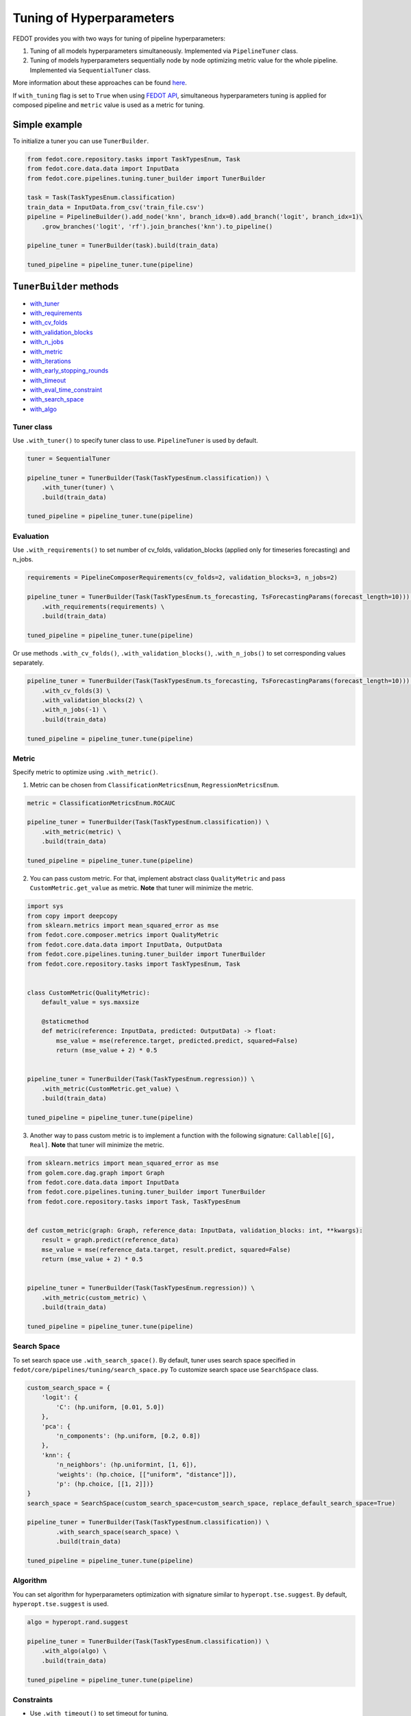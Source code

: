 Tuning of Hyperparameters
=========================
FEDOT provides you with two ways for tuning of pipeline hyperparameters:

1. Tuning of all models hyperparameters simultaneously. Implemented via ``PipelineTuner`` class.

2. Tuning of models hyperparameters sequentially node by node optimizing metric value for the whole pipeline. Implemented via ``SequentialTuner`` class.

More information about these approaches can be found
`here <https://towardsdatascience.com/hyperparameters-tuning-for-machine-learning-model-ensembles-8051782b538b>`_.

If ``with_tuning`` flag is set to ``True`` when using `FEDOT API`_, simultaneous hyperparameters tuning is applied for composed pipeline and ``metric`` value is used as a metric for tuning.

Simple example
~~~~~~~~~~~~~~

To initialize a tuner you can use ``TunerBuilder``.

.. code-block:: python

    from fedot.core.repository.tasks import TaskTypesEnum, Task
    from fedot.core.data.data import InputData
    from fedot.core.pipelines.tuning.tuner_builder import TunerBuilder

    task = Task(TaskTypesEnum.classification)
    train_data = InputData.from_csv('train_file.csv')
    pipeline = PipelineBuilder().add_node('knn', branch_idx=0).add_branch('logit', branch_idx=1)\
        .grow_branches('logit', 'rf').join_branches('knn').to_pipeline()

    pipeline_tuner = TunerBuilder(task).build(train_data)

    tuned_pipeline = pipeline_tuner.tune(pipeline)

``TunerBuilder`` methods
~~~~~~~~~~~~~~~~~~~~~~~~

* with_tuner_
* with_requirements_
* with_cv_folds_
* with_validation_blocks_
* with_n_jobs_
* with_metric_
* with_iterations_
* with_early_stopping_rounds_
* with_timeout_
* with_eval_time_constraint_
* with_search_space_
* with_algo_

Tuner class
-----------

.. _with_tuner:

Use ``.with_tuner()`` to specify tuner class to use. ``PipelineTuner`` is used by default.

.. code-block:: python

    tuner = SequentialTuner

    pipeline_tuner = TunerBuilder(Task(TaskTypesEnum.classification)) \
        .with_tuner(tuner) \
        .build(train_data)

    tuned_pipeline = pipeline_tuner.tune(pipeline)

Evaluation
----------

.. _with_requirements:

Use ``.with_requirements()`` to set number of cv_folds, validation_blocks (applied only for timeseries forecasting) and n_jobs.

.. code-block:: python

    requirements = PipelineComposerRequirements(cv_folds=2, validation_blocks=3, n_jobs=2)

    pipeline_tuner = TunerBuilder(Task(TaskTypesEnum.ts_forecasting, TsForecastingParams(forecast_length=10))) \
        .with_requirements(requirements) \
        .build(train_data)

    tuned_pipeline = pipeline_tuner.tune(pipeline)

.. _with_cv_folds:

.. _with_validation_blocks:

.. _with_n_jobs:

Or use methods ``.with_cv_folds()``, ``.with_validation_blocks()``, ``.with_n_jobs()`` to set corresponding values separately.

.. code-block:: python

    pipeline_tuner = TunerBuilder(Task(TaskTypesEnum.ts_forecasting, TsForecastingParams(forecast_length=10))) \
        .with_cv_folds(3) \
        .with_validation_blocks(2) \
        .with_n_jobs(-1) \
        .build(train_data)

    tuned_pipeline = pipeline_tuner.tune(pipeline)

Metric
------

.. _with_metric:

Specify metric to optimize using ``.with_metric()``.

1. Metric can be chosen from ``ClassificationMetricsEnum``, ``RegressionMetricsEnum``.

.. code-block:: python

    metric = ClassificationMetricsEnum.ROCAUC

    pipeline_tuner = TunerBuilder(Task(TaskTypesEnum.classification)) \
        .with_metric(metric) \
        .build(train_data)

    tuned_pipeline = pipeline_tuner.tune(pipeline)

2. You can pass custom metric. For that, implement abstract class ``QualityMetric`` and pass ``CustomMetric.get_value`` as metric. **Note** that tuner will minimize the metric.

.. code-block:: python

    import sys
    from copy import deepcopy
    from sklearn.metrics import mean_squared_error as mse
    from fedot.core.composer.metrics import QualityMetric
    from fedot.core.data.data import InputData, OutputData
    from fedot.core.pipelines.tuning.tuner_builder import TunerBuilder
    from fedot.core.repository.tasks import TaskTypesEnum, Task


    class CustomMetric(QualityMetric):
        default_value = sys.maxsize

        @staticmethod
        def metric(reference: InputData, predicted: OutputData) -> float:
            mse_value = mse(reference.target, predicted.predict, squared=False)
            return (mse_value + 2) * 0.5


    pipeline_tuner = TunerBuilder(Task(TaskTypesEnum.regression)) \
        .with_metric(CustomMetric.get_value) \
        .build(train_data)

    tuned_pipeline = pipeline_tuner.tune(pipeline)

3. Another way to pass custom metric is to implement a function with the following signature: ``Callable[[G], Real]``. **Note** that tuner will minimize the metric.

.. code-block:: python

    from sklearn.metrics import mean_squared_error as mse
    from golem.core.dag.graph import Graph
    from fedot.core.data.data import InputData
    from fedot.core.pipelines.tuning.tuner_builder import TunerBuilder
    from fedot.core.repository.tasks import Task, TaskTypesEnum


    def custom_metric(graph: Graph, reference_data: InputData, validation_blocks: int, **kwargs):
        result = graph.predict(reference_data)
        mse_value = mse(reference_data.target, result.predict, squared=False)
        return (mse_value + 2) * 0.5


    pipeline_tuner = TunerBuilder(Task(TaskTypesEnum.regression)) \
        .with_metric(custom_metric) \
        .build(train_data)

    tuned_pipeline = pipeline_tuner.tune(pipeline)

Search Space
------------

.. _with_search_space:

To set search space use ``.with_search_space()``. By default, tuner uses search space specified in ``fedot/core/pipelines/tuning/search_space.py``
To customize search space use ``SearchSpace`` class.

.. code-block:: python

    custom_search_space = {
        'logit': {
            'C': (hp.uniform, [0.01, 5.0])
        },
        'pca': {
            'n_components': (hp.uniform, [0.2, 0.8])
        },
        'knn': {
            'n_neighbors': (hp.uniformint, [1, 6]),
            'weights': (hp.choice, [["uniform", "distance"]]),
            'p': (hp.choice, [[1, 2]])}
    }
    search_space = SearchSpace(custom_search_space=custom_search_space, replace_default_search_space=True)

    pipeline_tuner = TunerBuilder(Task(TaskTypesEnum.classification)) \
            .with_search_space(search_space) \
            .build(train_data)

    tuned_pipeline = pipeline_tuner.tune(pipeline)

Algorithm
---------

.. _with_algo:

You can set algorithm for hyperparameters optimization with signature similar to ``hyperopt.tse.suggest``.
By default, ``hyperopt.tse.suggest`` is used.

.. code-block:: python

    algo = hyperopt.rand.suggest

    pipeline_tuner = TunerBuilder(Task(TaskTypesEnum.classification)) \
        .with_algo(algo) \
        .build(train_data)

    tuned_pipeline = pipeline_tuner.tune(pipeline)

Constraints
-----------

.. _with_timeout:

* Use ``.with_timeout()`` to set timeout for tuning.

.. _with_iterations:

* Use ``.with_iterations()`` to set maximal number of tuning iterations.

.. _with_early_stopping_rounds:

* Use ``.with_early_stopping_rounds()`` to specify after what number of iterations without metric improvement tuning will be stopped.

.. _with_eval_time_constraint:

* Use ``.with_eval_time_constraint()`` to set  time constraint for pipeline fitting while it's evaluation.

.. code-block:: python

    timeout = datetime.timedelta(minutes=1)

    iterations = 500

    early_stopping_rounds = 50

    eval_time_constraint = datetime.timedelta(seconds=30)

    pipeline_tuner = TunerBuilder(task) \
        .with_timeout(timeout) \
        .with_iterations(iterations) \
        .with_early_stopping_rounds(early_stopping_rounds) \
        .with_eval_time_constraint(eval_time_constraint) \
        .build(input_data)

    tuned_pipeline = pipeline_tuner.tune(pipeline)

Examples
~~~~~~~~

Tuning all hyperparameters simultaniously
-----------------------------------------

.. code-block:: python

    import datetime
    import hyperopt
    from hyperopt import hp
    from fedot.core.pipelines.pipeline_composer_requirements import PipelineComposerRequirements
    from fedot.core.data.data import InputData
    from fedot.core.pipelines.pipeline_builder import PipelineBuilder
    from fedot.core.pipelines.tuning.search_space import SearchSpace
    from fedot.core.pipelines.tuning.tuner_builder import TunerBuilder
    from fedot.core.pipelines.tuning.unified import PipelineTuner
    from fedot.core.repository.quality_metrics_repository import ClassificationMetricsEnum
    from fedot.core.repository.tasks import TaskTypesEnum, Task

    task = Task(TaskTypesEnum.classification)

    tuner = PipelineTuner

    requirements = PipelineComposerRequirements(cv_folds=2, n_jobs=2)

    metric = ClassificationMetricsEnum.ROCAUC

    iterations = 500

    early_stopping_rounds = 50

    timeout = datetime.timedelta(minutes=1)

    eval_time_constraint = datetime.timedelta(seconds=30)

    custom_search_space = {
        'logit': {
            'C': (hp.uniform, [0.01, 5.0])
        },
        'knn': {
            'n_neighbors': (hp.uniformint, [1, 6]),
            'weights': (hp.choice, [["uniform", "distance"]]),
            'p': (hp.choice, [[1, 2]])}
    }
    search_space = SearchSpace(custom_search_space=custom_search_space, replace_default_search_space=True)

    algo = hyperopt.rand.suggest

    train_data = InputData.from_csv('train_file.csv')

    pipeline = PipelineBuilder().add_node('knn', branch_idx=0).add_branch('logit', branch_idx=1) \
        .grow_branches('logit', 'rf').join_branches('knn').to_pipeline()

    pipeline_tuner = TunerBuilder(task) \
        .with_tuner(tuner) \
        .with_requirements(requirements) \
        .with_metric(metric) \
        .with_iterations(iterations) \
        .with_early_stopping_rounds(early_stopping_rounds) \
        .with_timeout(timeout) \
        .with_search_space(search_space) \
        .with_algo(algo) \
        .with_eval_time_constraint(eval_time_constraint) \
        .build(train_data)

    tuned_pipeline = pipeline_tuner.tune(pipeline)

    tuned_pipeline.print_structure()

Tuned pipeline structure:

.. code-block:: python

    Pipeline structure:
    {'depth': 3, 'length': 5, 'nodes': [knn, logit, knn, rf, logit]}
    knn - {'n_neighbors': 3, 'p': 2, 'weights': 'uniform'}
    logit - {'C': 4.564184562288343}
    knn - {'n_neighbors': 6, 'p': 2, 'weights': 'uniform'}
    rf - {'n_jobs': 1, 'bootstrap': True, 'criterion': 'entropy', 'max_features': 0.46348491415788157, 'min_samples_leaf': 11, 'min_samples_split': 2, 'n_estimators': 100}
    logit - {'C': 3.056080157518786}

Sequential tuning
-----------------

.. code-block:: python

    import datetime
    from fedot.core.data.data import InputData
    from fedot.core.pipelines.pipeline_builder import PipelineBuilder
    from fedot.core.pipelines.tuning.sequential import SequentialTuner
    from fedot.core.pipelines.tuning.tuner_builder import TunerBuilder
    from fedot.core.repository.quality_metrics_repository import RegressionMetricsEnum
    from fedot.core.repository.tasks import TaskTypesEnum, Task, TsForecastingParams

    task = Task(TaskTypesEnum.ts_forecasting, TsForecastingParams(forecast_length=10))

    tuner = SequentialTuner

    cv_folds = 3

    validation_blocks = 4

    metric = RegressionMetricsEnum.RMSE

    iterations = 1000

    early_stopping_rounds = 50

    timeout = datetime.timedelta(minutes=1)

    train_data = InputData.from_csv_time_series(file_path='train_file.csv',
                                                task=task,
                                                target_column='target_name')

    pipeline = PipelineBuilder() \
        .add_sequence('locf', branch_idx=0) \
        .add_sequence('lagged', branch_idx=1) \
        .join_branches('ridge') \
        .to_pipeline()

    pipeline_tuner = TunerBuilder(task) \
        .with_tuner(tuner) \
        .with_cv_folds(cv_folds) \
        .with_validation_blocks(validation_blocks) \
        .with_metric(metric) \
        .with_iterations(iterations) \
        .with_early_stopping_rounds(early_stopping_rounds) \
        .with_timeout(timeout) \
        .build(train_data)

    tuned_pipeline = pipeline_tuner.tune(pipeline)

    tuned_pipeline.print_structure()

Tuned pipeline structure:

.. code-block:: python

    Pipeline structure:
    {'depth': 2, 'length': 3, 'nodes': [ridge, locf, lagged]}
    ridge - {'alpha': 9.335457825369645}
    locf - {'part_for_repeat': 0.34751615772622124}
    lagged - {'window_size': 127}

Tuning of a node
----------------

.. code-block:: python

    import datetime
    from fedot.core.pipelines.pipeline_composer_requirements import PipelineComposerRequirements
    from fedot.core.pipelines.pipeline_builder import PipelineBuilder
    from fedot.core.pipelines.tuning.sequential import SequentialTuner
    from fedot.core.pipelines.tuning.tuner_builder import TunerBuilder
    from fedot.core.repository.quality_metrics_repository import RegressionMetricsEnum
    from fedot.core.repository.tasks import TaskTypesEnum, Task
    from test.integration.quality.test_synthetic_tasks import get_regression_data

    task = Task(TaskTypesEnum.regression)

    tuner = SequentialTuner

    requirements = PipelineComposerRequirements(cv_folds=2, n_jobs=-1)

    metric = RegressionMetricsEnum.SMAPE

    timeout = datetime.timedelta(minutes=5)

    train_data = get_regression_data()

    pipeline = PipelineBuilder().add_node('dtreg').grow_branches('lasso').to_pipeline()


    pipeline_tuner = TunerBuilder(task) \
        .with_tuner(tuner) \
        .with_requirements(requirements) \
        .with_metric(metric) \
        .with_timeout(timeout) \
        .build(train_data)

    pipeline_with_tuned_node = pipeline_tuner.tune_node(pipeline, node_index=1)

    print('Node name: ', pipeline_with_tuned_node.nodes[1].content['name'])
    print('Node parameters: ', pipeline_with_tuned_node.nodes[1].custom_params)

Output:

.. code-block:: python

    Node name:  dtreg
    Node parameters:  {'max_depth': 2, 'min_samples_leaf': 6, 'min_samples_split': 21}

Another examples can be found here:

**Regression**

* `Regression with tuning <https://github.com/nccr-itmo/FEDOT/blob/master/examples/simple/regression/regression_with_tuning.py>`_
* `Regression refinement example <https://github.com/nccr-itmo/FEDOT/blob/master/examples/advanced/decompose/regression_refinement_example.py>`_

**Classification**

* `Classification with tuning <https://github.com/nccr-itmo/FEDOT/blob/master/examples/simple/classification/classification_with_tuning.py>`_
* `Classification refinement example <https://github.com/nccr-itmo/FEDOT/blob/master/examples/advanced/decompose/classification_refinement_example.py>`_
* `Resample example <https://github.com/nccr-itmo/FEDOT/blob/master/examples/simple/classification/resample_example.py>`_
* `Pipeline tuning for classification task <https://github.com/nccr-itmo/FEDOT/blob/master/examples/simple/pipeline_tune.py>`_

**Forecasting**

* `Pipeline tuning for time series forecasting <https://github.com/nccr-itmo/FEDOT/blob/master/examples/simple/time_series_forecasting/tuning_pipelines.py>`_
* `Tuning pipelines with sparse_lagged / lagged node  <https://github.com/nccr-itmo/FEDOT/blob/master/examples/advanced/time_series_forecasting/sparse_lagged_tuning.py>`_
* `Topaz multi time series forecasting <https://github.com/nccr-itmo/FEDOT/blob/master/examples/advanced/time_series_forecasting/multi_ts_arctic_forecasting.py>`_
* `Custom model tuning <https://github.com/nccr-itmo/FEDOT/blob/master/examples/advanced/time_series_forecasting/custom_model_tuning.py>`_
* `Case: river level forecasting with composer <https://github.com/nccr-itmo/FEDOT/blob/master/cases/river_levels_prediction/river_level_case_composer.py>`_
* `Case: river level forecasting (manual) <https://github.com/nccr-itmo/FEDOT/blob/master/cases/river_levels_prediction/river_level_case_manual.py>`_

**Multitask**

* `Multitask pipeline: classification and regression <https://github.com/nccr-itmo/FEDOT/blob/master/examples/advanced/multitask_classification_regression.py>`_

.. _FEDOT API: https://fedot.readthedocs.io/en/latest/api/api.html#fedot.api.main.Fedot